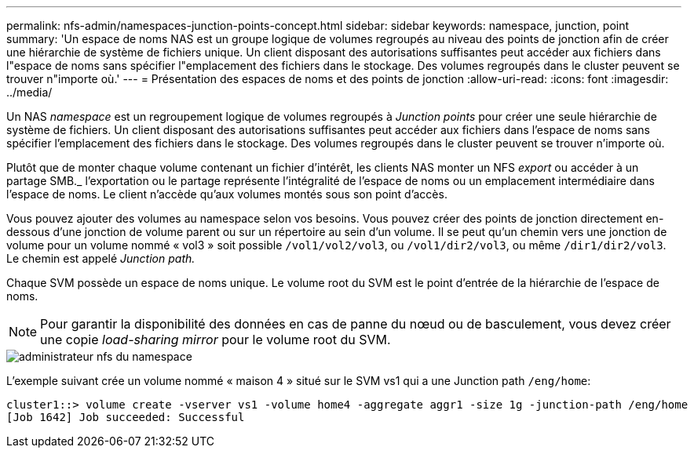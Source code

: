 ---
permalink: nfs-admin/namespaces-junction-points-concept.html 
sidebar: sidebar 
keywords: namespace, junction, point 
summary: 'Un espace de noms NAS est un groupe logique de volumes regroupés au niveau des points de jonction afin de créer une hiérarchie de système de fichiers unique. Un client disposant des autorisations suffisantes peut accéder aux fichiers dans l"espace de noms sans spécifier l"emplacement des fichiers dans le stockage. Des volumes regroupés dans le cluster peuvent se trouver n"importe où.' 
---
= Présentation des espaces de noms et des points de jonction
:allow-uri-read: 
:icons: font
:imagesdir: ../media/


[role="lead"]
Un NAS _namespace_ est un regroupement logique de volumes regroupés à _Junction points_ pour créer une seule hiérarchie de système de fichiers. Un client disposant des autorisations suffisantes peut accéder aux fichiers dans l'espace de noms sans spécifier l'emplacement des fichiers dans le stockage. Des volumes regroupés dans le cluster peuvent se trouver n'importe où.

Plutôt que de monter chaque volume contenant un fichier d'intérêt, les clients NAS monter un NFS _export_ ou accéder à un partage SMB._ l'exportation ou le partage représente l'intégralité de l'espace de noms ou un emplacement intermédiaire dans l'espace de noms. Le client n'accède qu'aux volumes montés sous son point d'accès.

Vous pouvez ajouter des volumes au namespace selon vos besoins. Vous pouvez créer des points de jonction directement en-dessous d'une jonction de volume parent ou sur un répertoire au sein d'un volume. Il se peut qu'un chemin vers une jonction de volume pour un volume nommé « vol3 » soit possible `/vol1/vol2/vol3`, ou `/vol1/dir2/vol3`, ou même `/dir1/dir2/vol3`. Le chemin est appelé _Junction path._

Chaque SVM possède un espace de noms unique. Le volume root du SVM est le point d'entrée de la hiérarchie de l'espace de noms.

[NOTE]
====
Pour garantir la disponibilité des données en cas de panne du nœud ou de basculement, vous devez créer une copie _load-sharing mirror_ pour le volume root du SVM.

====
image::../media/namespace-nfs-admin.gif[administrateur nfs du namespace]

L'exemple suivant crée un volume nommé « maison 4 » situé sur le SVM vs1 qui a une Junction path `/eng/home`:

[listing]
----
cluster1::> volume create -vserver vs1 -volume home4 -aggregate aggr1 -size 1g -junction-path /eng/home
[Job 1642] Job succeeded: Successful
----